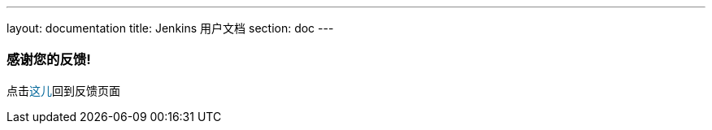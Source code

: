 ---
layout: documentation
title: Jenkins 用户文档
section: doc
---

////
This feedback form was prepared from a Google Form, based on the techniques in
the following documentation sources:
https://codepen.io/learningcode/post/customize-a-google-form-for-your-website,
http://mrhaki.blogspot.com.au/2014/06/awesome-asciidoc-include-raw-html.html and
http://www.freshtechtips.com/2013/05/custom-google-drive-contact-form.html
////

++++
<!-- This JavaScript code retrieves the value of the current feedback page's URL
     (stored in the variable "feedbackPageUrl" in the browser's local storage),
     which is used to return the reader back to the page they provided feedback
     on. -->
<script>
  function origUrl() {
    location.replace(localStorage.getItem("feedbackPageUrl"));
  }
</script>

<style>
  #link {
    color: #069;
  }
  #link:hover {
    text-decoration: underline;
    cursor: pointer;
  }
</style>

<p/>

<h3>感谢您的反馈!</h3>

<p/>

<p>点击<span id="link" onclick="origUrl()">这儿</span>回到反馈页面</p>
++++
